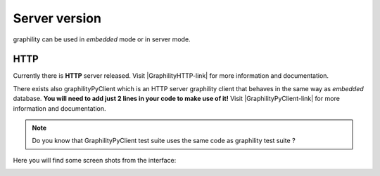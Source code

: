 .. _server:


==============
Server version
==============

graphility can be used in *embedded* mode or in server mode.


HTTP
-----

Currently there is **HTTP** server released. Visit |GraphilityHTTP-link| for more information and documentation.

There exists also graphilityPyClient which is an HTTP server
graphility client that behaves in the same way as *embedded*
database. **You will need to add just 2 lines in your code to make use of it!** Visit |GraphilityPyClient-link| for more information and documentation.


.. note::
    Do you know that GraphilityPyClient test suite uses the same code
    as graphility test suite ?


Here you will find some screen shots from the interface:

.. image:: Graphility_HTTP_new_doc.png
.. image:: Graphility_HTTP_index_overview.png
.. image:: Graphility_HTTP_id_all.png



.. _http_server_doc: http://labs.codernity.com/codernitydb-http
.. _codernity_db_py_client: http://labs.codernity.com/codernitydb-pyclient
